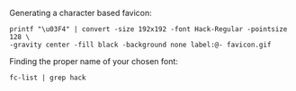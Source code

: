 
Generating a character based favicon:
#+BEGIN_SRC 
printf "\u03F4" | convert -size 192x192 -font Hack-Regular -pointsize 128 \
-gravity center -fill black -background none label:@- favicon.gif
#+END_SRC
Finding the proper name of your chosen font:
#+BEGIN_SRC 
fc-list | grep hack
#+END_SRC
